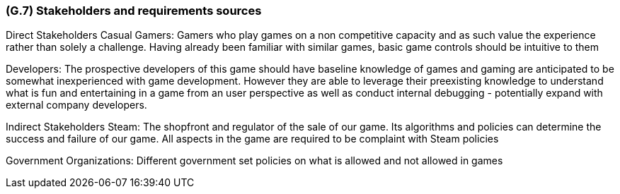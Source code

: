 [#g7,reftext=G.7]
=== (G.7) Stakeholders and requirements sources

Direct Stakeholders
Casual Gamers: Gamers who play games on a non competitive capacity and as such value the experience rather than solely a challenge. Having already been familiar with similar games, basic game controls should be intuitive to them

Developers: The prospective developers of this game should have baseline knowledge of games and gaming are anticipated to be somewhat inexperienced with game development. However they are able to leverage their preexisting knowledge to understand what is fun and entertaining in a game from an user perspective as well as conduct internal debugging - potentially expand with external company developers. 

Indirect Stakeholders
Steam: The shopfront and regulator of the sale of our game. Its algorithms and policies can determine the success and failure of our game. All aspects in the game are required to be complaint with Steam policies

Government Organizations: Different government set policies on what is allowed and not allowed in games
